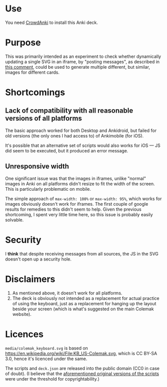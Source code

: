 * Use

You need [[https://github.com/Stvad/CrowdAnki][CrowdAnki]] to install this Anki deck.

* Purpose

This was primarily intended as an experiment to check whether dynamically updating a single SVG in an iframe, by "posting messages", as described in [[https://github.com/axelboc/anki-ultimate-geography/issues/1#issuecomment-423953974][this comment]], could be used to generate multiple different, but similar, images for different cards.

* Shortcomings

** Lack of compatibility with all reasonable versions of all platforms

The basic approach worked for both Desktop and Ankidroid, but failed for old versions (the only ones I had access to) of Ankimobile (for iOS).

It's possible that an alternative set of scripts would also works for iOS — JS did seem to be executed, but it produced an error message.

** Unresponsive width

One significant issue was that the images in iframes, unlike "normal" images in Anki on all platforms didn't resize to fit the width of the screen. This is particularly problematic on mobile.

The simple approach of =max-width: 100%= or =max-width: 95%=, which works for images obviously doesn't work for iframes. The first couple of google results for remedies to this didn't seem to help. Given the previous shortcoming, I spent very little time here, so this issue is probably easily solvable.

* Security

I **think** that despite receiving messages from all sources, the JS in the SVG doesn't open up a security hole.

* Disclaimers

1. As mentioned above, it doesn't work for all platforms.
2. The deck is obviously not intended as a replacement for actual practice of using the keyboard, just as a replacement for hanging up the layout beside your screen (which is what's suggested on the main Colemak website).

* Licences

=media/colemak_keyboard.svg= is based on https://en.wikipedia.org/wiki/File:KB_US-Colemak.svg, which is CC BY-SA 3.0, hence it's licenced under the same.

The scripts and =deck.json= are released into the public domain (CC0 in case of doubt). (I believe that the [[https://github.com/axelboc/anki-ultimate-geography/issues/1#issuecomment-423953974][aforementioned original versions of the scripts]] were under the threshold for copyrightability.)
